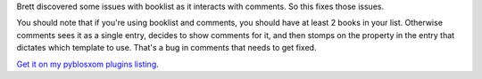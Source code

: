 .. title: booklist 1.6
.. slug: booklist.1.6
.. date: 2004-09-15 10:27:02
.. tags: pyblosxom, dev, python, plugins

Brett discovered some issues with booklist as it interacts with
comments.  So this fixes those issues.

You should note that if you're using booklist and comments, you should 
have at least 2 books in your list.  Otherwise comments sees it as
a single entry, decides to show comments for it, and then stomps on
the property in the entry that dictates which template to use.  That's
a bug in comments that needs to get fixed.

`Get it on my pyblosxom plugins listing </~willkg/dev/pyblosxom/>`_.
